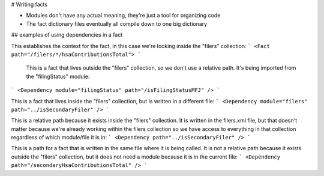 # Writing facts

- Modules don't have any actual meaning, they're just a tool for organizing code
- The fact dictionary files eventually all compile down to one big dictionary

## examples of using dependencies in a fact

This establishes the context for the fact, in this case we're looking inside the "filers" collection:
```
<Fact path="/filers/*/hsaContributionsTotal">
```

 This is a fact that lives outside the "filers" collection, so we don't use a relative path. It's being imported from the "filingStatus" module:
```
<Dependency module="filingStatus" path="/isFilingStatusMFJ" />
```

This is a fact that lives inside the "filers" collection, but is written in a different file:
```
<Dependency module="filers" path="../isSecondaryFiler" />
```

This is a relative path because it exists inside the "filers" collection. It is written in the filers.xml file, but that doesn't matter because we're already working within the filers collection so we have access to everything in that collection regardless of which module/file it is in:
```
<Dependency path="../isSecondaryFiler" />
```

This is a path for a fact that is written in the same file where it is being called. It is not a relative path because it exists outside the "filers" collection, but it does not need a module because it is in the current file:
```
<Dependency path="/secondaryHsaContributionsTotal" />
```
